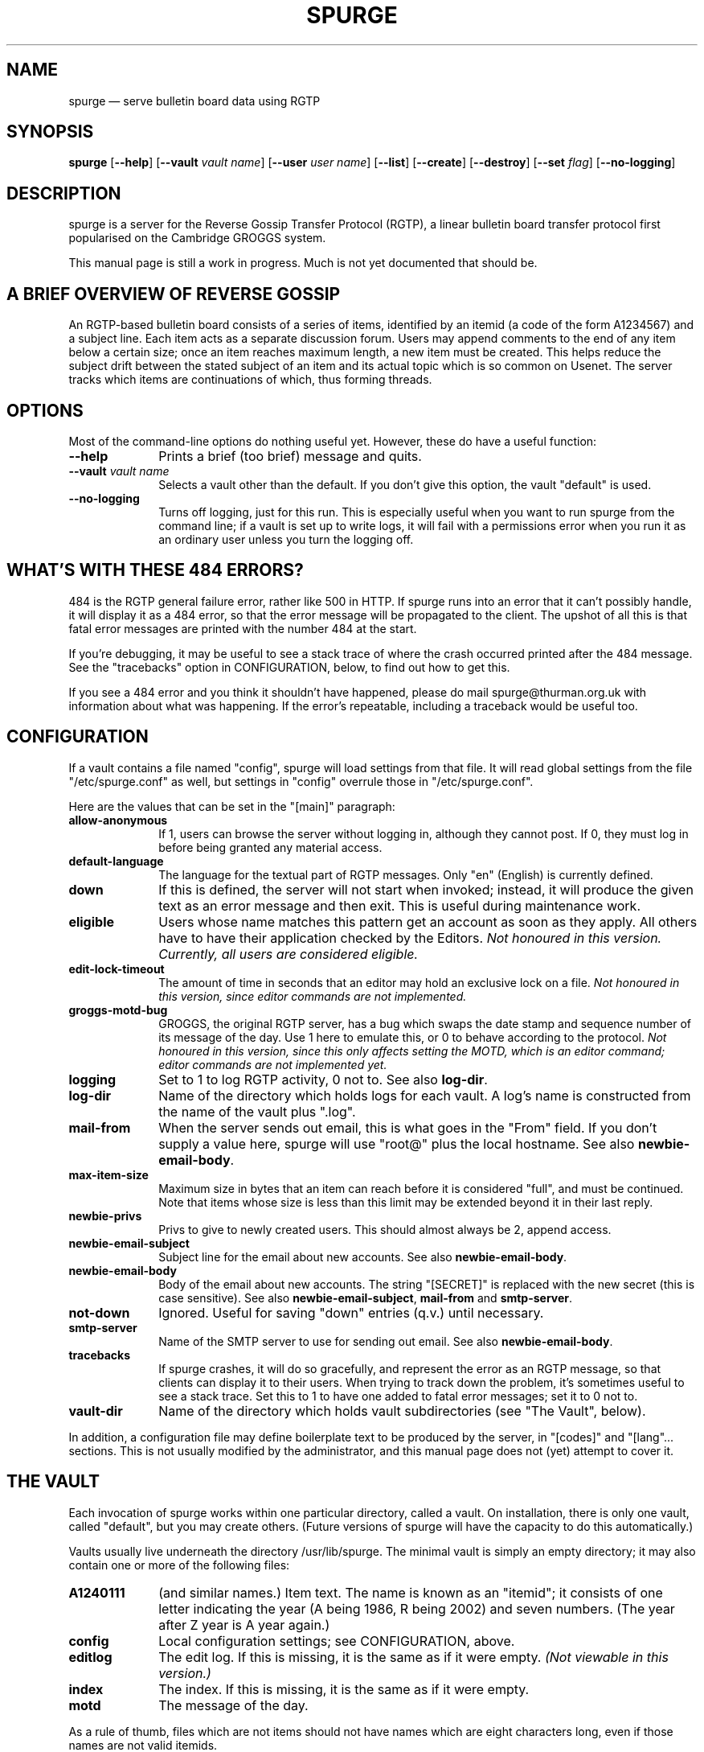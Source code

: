 .\" This -*- nroff -*- file has been generated from
.\" DocBook SGML with docbook-to-man on Debian GNU/Linux.
...\"
...\"	transcript compatibility for postscript use.
...\"
...\"	synopsis:  .P! <file.ps>
...\"
.de P!
\\&.
.fl			\" force out current output buffer
\\!%PB
\\!/showpage{}def
...\" the following is from Ken Flowers -- it prevents dictionary overflows
\\!/tempdict 200 dict def tempdict begin
.fl			\" prolog
.sy cat \\$1\" bring in postscript file
...\" the following line matches the tempdict above
\\!end % tempdict %
\\!PE
\\!.
.sp \\$2u	\" move below the image
..
.de pF
.ie     \\*(f1 .ds f1 \\n(.f
.el .ie \\*(f2 .ds f2 \\n(.f
.el .ie \\*(f3 .ds f3 \\n(.f
.el .ie \\*(f4 .ds f4 \\n(.f
.el .tm ? font overflow
.ft \\$1
..
.de fP
.ie     !\\*(f4 \{\
.	ft \\*(f4
.	ds f4\"
'	br \}
.el .ie !\\*(f3 \{\
.	ft \\*(f3
.	ds f3\"
'	br \}
.el .ie !\\*(f2 \{\
.	ft \\*(f2
.	ds f2\"
'	br \}
.el .ie !\\*(f1 \{\
.	ft \\*(f1
.	ds f1\"
'	br \}
.el .tm ? font underflow
..
.ds f1\"
.ds f2\"
.ds f3\"
.ds f4\"
'\" t 
.ta 8n 16n 24n 32n 40n 48n 56n 64n 72n  
.TH "SPURGE" "8" 
.SH "NAME" 
spurge \(em serve bulletin board data using RGTP 
.SH "SYNOPSIS" 
.PP 
\fBspurge\fP [\fB--help\fP]  [\fB--vault\fP \fIvault name\fP]  [\fB--user\fP \fIuser name\fP]  [\fB--list\fP]  [\fB--create\fP]  [\fB--destroy\fP]  [\fB--set\fP \fIflag\fP]  [\fB--no-logging\fP]  
.SH "DESCRIPTION" 
.PP 
spurge is a server for the Reverse Gossip Transfer Protocol 
(RGTP), 
a linear bulletin board transfer protocol first popularised on the Cambridge 
GROGGS system. 
.PP 
This manual page is still a work in progress. Much is not yet 
documented that should be. 
.SH "A BRIEF OVERVIEW OF REVERSE GOSSIP" 
.PP 
An RGTP-based bulletin board consists of a series of items, 
identified by an itemid (a code of the form A1234567) and a subject line. 
Each item acts as a separate discussion forum. Users may append comments 
to the end of any item below a certain size; once an item reaches maximum 
length, a new item must be created. This helps reduce the subject drift between 
the stated subject of an item and its actual topic which is so common on Usenet. 
The server tracks which items are continuations of which, thus 
forming threads. 
.SH "OPTIONS" 
.PP 
Most of the command-line options do nothing useful yet. 
However, these do have a useful function: 
.IP "\fB--help\fP         " 10 
Prints a brief (too brief) message and quits. 
.IP "\fB--vault\fP \fIvault name\fP         " 10 
Selects a vault other than the default. If you don't give this option, 
the vault "default" is used. 
.IP "\fB--no-logging\fP         " 10 
Turns off logging, just for this run. This is especially useful when 
you want to run spurge from the command line; if a vault is set 
up to write logs, it will fail with a permissions error when you 
run it as an ordinary user unless you turn the logging off. 
 
.SH "WHAT'S WITH THESE 484 ERRORS?" 
.PP 
484 is the RGTP general failure error, rather like 500 in HTTP. 
If spurge runs into an error that it can't possibly handle, it will 
display it as a 484 error, so that the error message will be propagated 
to the client. The upshot of all this is that fatal error messages are 
printed with the number 484 at the start. 
.PP 
If you're debugging, it may be useful to see a stack trace of 
where the crash occurred printed after the 484 message. See 
the "tracebacks" option in CONFIGURATION, below, to find out how 
to get this. 
.PP 
If you see a 484 error and you think 
it shouldn't have happened, please do mail spurge@thurman.org.uk with 
information about what was happening. If the error's repeatable, 
including a traceback would be useful too. 
.SH "CONFIGURATION" 
.PP 
If a vault contains a file named "config", spurge will load settings 
from that file. It will read global settings from the file "/etc/spurge.conf" as well, 
but settings in "config" overrule those in "/etc/spurge.conf". 
.PP 
Here are the values that can be set in the "[main]" paragraph: 
.IP "\fBallow-anonymous\fP         " 10 
If 1, users can browse the server without logging in, 
although they cannot post. If 0, they must log in before 
being granted any material access. 
.IP "\fBdefault-language\fP" 10 
The language for the textual part of RGTP messages. Only "en" (English) is currently defined. 
 
.IP "\fBdown\fP         " 10 
If this is defined, the server will not start when 
invoked; instead, it will produce the given text as an 
error message and then exit. This is useful during maintenance 
work.  
.IP "\fBeligible\fP         " 10 
Users whose name matches this pattern get an account as soon as they apply. 
All others have to have their application checked by the Editors. 
\fINot honoured in this version. Currently, all users are considered eligible.\fP            
.IP "\fBedit-lock-timeout\fP" 10 
The amount of time in seconds that an editor may hold an exclusive lock on a file. 
\fINot honoured in this version, since editor commands are not implemented.\fP            
.IP "\fBgroggs-motd-bug\fP" 10 
GROGGS, the original RGTP server, has a bug which swaps the date stamp and sequence number 
of its message of the day. Use 1 here to emulate this, or 0 to behave according to the protocol. 
\fINot honoured in this version, since this only affects setting the MOTD, which is an editor 
command; editor commands are not implemented yet.\fP            
.IP "\fBlogging\fP" 10 
Set to 1 to log RGTP activity, 0 not to. See also \fBlog-dir\fP. 
 
.IP "\fBlog-dir\fP         " 10 
Name of the directory which holds logs for each vault. 
A log's name is constructed from the name of the vault plus ".log". 
.IP "\fBmail-from\fP" 10 
When the server sends out email, this is what goes in the "From" field. 
If you don't supply a value here, spurge will use "root@" plus the local hostname. 
See also \fBnewbie-email-body\fP. 
 
.IP "\fBmax-item-size\fP         " 10 
Maximum size in bytes that an item can reach before it 
is considered "full", and must be continued. Note that items whose size is less than this limit may 
be extended beyond it in their last reply. 
.IP "\fBnewbie-privs\fP" 10 
Privs to give to newly created users. This should almost always be 2, append access. 
 
.IP "\fBnewbie-email-subject\fP" 10 
Subject line for the email about new accounts. See also \fBnewbie-email-body\fP. 
 
.IP "\fBnewbie-email-body\fP" 10 
Body of the email about new accounts. The string "[SECRET]" is replaced with the new 
secret (this is case sensitive). See also \fBnewbie-email-subject\fP, 
\fBmail-from\fP and \fBsmtp-server\fP. 
 
.IP "\fBnot-down\fP         " 10 
Ignored. Useful for saving "down" entries (q.v.) until 
necessary. 
.IP "\fBsmtp-server\fP" 10 
Name of the SMTP server to use for sending out email. See also \fBnewbie-email-body\fP. 
 
.IP "\fBtracebacks\fP" 10 
If spurge crashes, it will do so gracefully, and represent the error as an RGTP message, 
so that clients can display it to their users. 
When trying to track down the problem, it's sometimes useful to see a stack trace. Set this to 1 to 
have one added to fatal error messages; set it to 0 not to. 
 
.IP "\fBvault-dir\fP         " 10 
Name of the directory which holds vault subdirectories 
(see "The Vault", below). 
.PP 
In addition, a configuration file may define boilerplate 
text to be produced by the server, in "[codes]" and "[lang"... sections. 
This is not usually modified 
by the administrator, and this manual page does not (yet) attempt 
to cover it. 
.SH "THE VAULT" 
.PP 
Each invocation of spurge works within one particular directory, 
called a vault. On installation, there is only one vault, called "default", 
but you may create others. (Future versions of spurge will have the 
capacity to do this automatically.) 
.PP 
Vaults usually live underneath the directory /usr/lib/spurge. The minimal 
vault is simply an empty directory; it may also contain one or more of the following 
files: 
.IP "\fBA1240111\fP         " 10 
(and similar names.) Item text. The name is known as an "itemid"; it consists of 
one letter indicating the year (A being 1986, R being 2002) and seven numbers. 
(The year after Z year is A year again.) 
.IP "\fBconfig\fP         " 10 
Local configuration settings; see CONFIGURATION, above. 
.IP "\fBeditlog\fP         " 10 
The edit log. If this is missing, it is the same as if it were empty. 
\fI(Not viewable in this version.)\fP 	   
.IP "\fBindex\fP         " 10 
The index. If this is missing, it is the same as if it were empty. 
.IP "\fBmotd\fP         " 10 
The message of the day. 
.PP 
As a rule of thumb, files which are not items should not have names which are 
eight characters long, even if those names are not valid itemids. 
.SH "SEE ALSO" 
.PP 
yarrow (8), wrengroggs (1); the "greed" entry in Info. 
.PP 
The RGTP protocol, available at 
http://www.groggs.group.cam.ac.uk/groggs/protocol.txt 
.SH "AUTHOR" 
.PP 
This manual page was written by Thomas Thurman thomas@thurman.org.uk. 
Permission is 
granted to copy, distribute and/or modify this document under 
the terms of the GNU Free Documentation 
License, Version 1.1 or any later version published by the Free 
Software Foundation; with no Invariant Sections, no Front-Cover 
Texts and no Back-Cover Texts. 
...\" created by instant / docbook-to-man, Thu 14 Nov 2002, 07:47 
